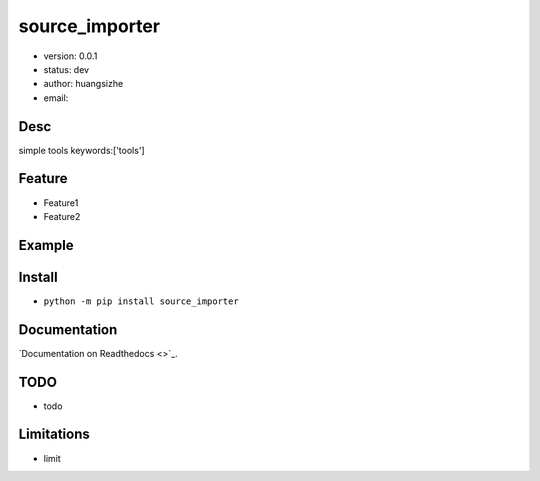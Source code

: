 source_importer
===============================
* version: 0.0.1
* status: dev
* author: huangsizhe
* email: 


Desc
--------------------------------
simple tools
keywords:['tools']


Feature
----------------------
* Feature1
* Feature2


Example
-------------------------------
.. code:: python


Install
--------------------------------
- ``python -m pip install source_importer``


Documentation
--------------------------------
`Documentation on Readthedocs <>`_.


TODO
-----------------------------------
* todo


Limitations
-----------
* limit